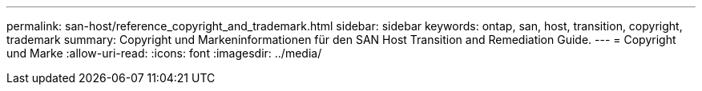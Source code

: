---
permalink: san-host/reference_copyright_and_trademark.html 
sidebar: sidebar 
keywords: ontap, san, host, transition, copyright, trademark 
summary: Copyright und Markeninformationen für den SAN Host Transition and Remediation Guide. 
---
= Copyright und Marke
:allow-uri-read: 
:icons: font
:imagesdir: ../media/



